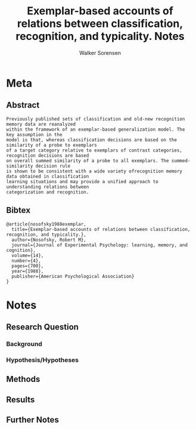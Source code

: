 #+TITLE: Exemplar-based accounts of relations between classification, recognition, and typicality. Notes
#+AUTHOR: Walker Sorensen

* Meta
** Abstract
#+BEGIN_EXAMPLE
Previously published sets of classification and old-new recognition memory data are reanalyzed
within the framework of an exemplar-based generalization model. The key assumption in the
model is that, whereas classification decisions are based on the similarity of a probe to exemplars
of a target category relative to exemplars of contrast categories, recognition decisions are based
on overall summed similarity of a probe to all exemplars. The summed-similarity decision rule
is shown to be consistent with a wide variety ofrecognition memory data obtained in classification
learning situations and may provide a unified approach to understanding relations between
categorization and recognition.
#+END_EXAMPLE

** Bibtex
#+BEGIN_EXAMPLE
@article{nosofsky1988exemplar,
  title={Exemplar-based accounts of relations between classification, recognition, and typicality.},
  author={Nosofsky, Robert M},
  journal={Journal of Experimental Psychology: learning, memory, and cognition},
  volume={14},
  number={4},
  pages={700},
  year={1988},
  publisher={American Psychological Association}
}
#+END_EXAMPLE


* Notes
** Research Question

*** Background

*** Hypothesis/Hypotheses


** Methods

** Results

** Further Notes
